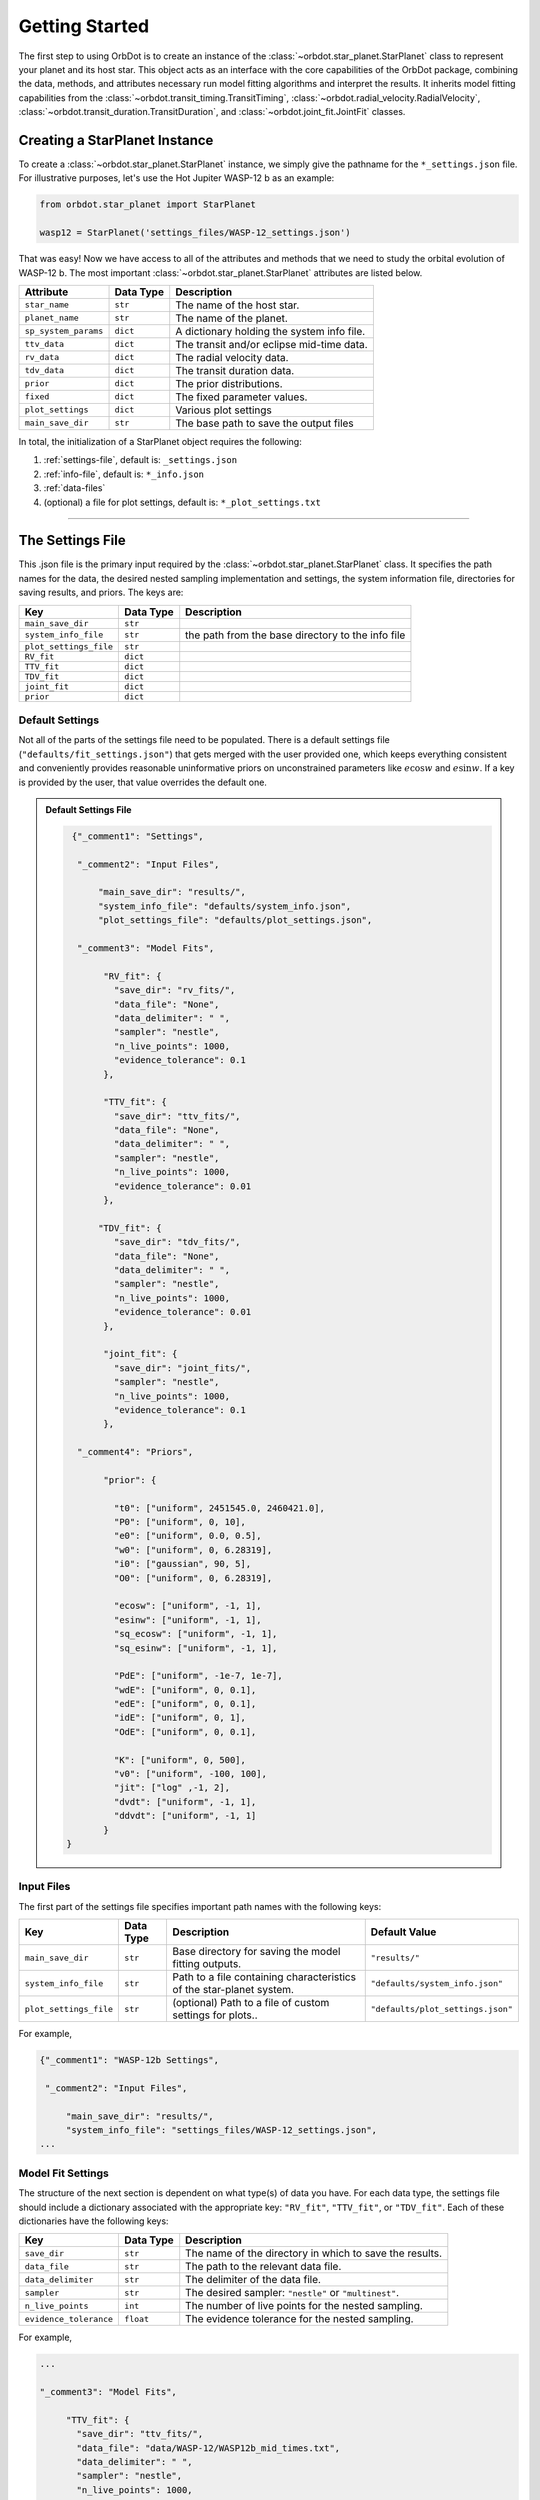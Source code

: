 .. _getting-started:

Getting Started
===============

The first step to using OrbDot is to create an instance of the :class:`~orbdot.star_planet.StarPlanet` class to represent your planet and its host star. This object acts as an interface with the core capabilities of the OrbDot package, combining the data, methods, and attributes necessary run model fitting algorithms and interpret the results. It inherits model fitting capabilities from the :class:`~orbdot.transit_timing.TransitTiming`, :class:`~orbdot.radial_velocity.RadialVelocity`, :class:`~orbdot.transit_duration.TransitDuration`, and  :class:`~orbdot.joint_fit.JointFit` classes.

Creating a StarPlanet Instance
------------------------------

To create a :class:`~orbdot.star_planet.StarPlanet` instance, we simply give the pathname for the ``*_settings.json`` file. For illustrative purposes, let's use the Hot Jupiter WASP-12 b as an example:

.. code-block:: python

    from orbdot.star_planet import StarPlanet

    wasp12 = StarPlanet('settings_files/WASP-12_settings.json')

That was easy! Now we have access to all of the attributes and methods that we need to study the orbital evolution of WASP-12 b. The most important :class:`~orbdot.star_planet.StarPlanet` attributes are listed below.

.. list-table::
   :header-rows: 1

   * - Attribute
     - Data Type
     - Description
   * - ``star_name``
     - ``str``
     - The name of the host star.
   * - ``planet_name``
     - ``str``
     - The name of the planet.
   * - ``sp_system_params``
     - ``dict``
     - A dictionary holding the system info file.
   * - ``ttv_data``
     - ``dict``
     - The transit and/or eclipse mid-time data.
   * - ``rv_data``
     - ``dict``
     - The radial velocity data.
   * - ``tdv_data``
     - ``dict``
     - The transit duration data.
   * - ``prior``
     - ``dict``
     - The prior distributions.
   * - ``fixed``
     - ``dict``
     - The fixed parameter values.
   * - ``plot_settings``
     - ``dict``
     - Various plot settings
   * - ``main_save_dir``
     - ``str``
     - The base path to save the output files

In total, the initialization of a StarPlanet object requires the following:

1. :ref:`settings-file`, default is: ``_settings.json``
2. :ref:`info-file`, default is: ``*_info.json``
3. :ref:`data-files`
4. (optional) a file for plot settings, default is: ``*_plot_settings.txt``

------------

.. _settings-file:

The Settings File
-----------------
This .json file is the primary input required by the :class:`~orbdot.star_planet.StarPlanet` class. It specifies the path names for the data, the desired nested sampling implementation and settings, the system information file, directories for saving results, and priors. The keys are:

.. list-table::
   :header-rows: 1

   * - Key
     - Data Type
     - Description
   * - ``main_save_dir``
     - ``str``
     -
   * - ``system_info_file``
     - ``str``
     - the path from the base directory to the info file
   * - ``plot_settings_file``
     - ``str``
     -
   * - ``RV_fit``
     - ``dict``
     -
   * - ``TTV_fit``
     - ``dict``
     -
   * - ``TDV_fit``
     - ``dict``
     -
   * - ``joint_fit``
     - ``dict``
     -
   * - ``prior``
     - ``dict``
     -

Default Settings
^^^^^^^^^^^^^^^^
Not all of the parts of the settings file need to be populated. There is a default settings file (``"defaults/fit_settings.json"``) that gets merged with the user provided one, which keeps everything consistent and conveniently provides reasonable uninformative priors on unconstrained parameters like :math:`e\cos{w}` and :math:`e\sin{w}`. If a key is provided by the user, that value overrides the default one.

.. admonition:: Default Settings File
  :class: dropdown

  .. code-block:: text

     {"_comment1": "Settings",

      "_comment2": "Input Files",

          "main_save_dir": "results/",
          "system_info_file": "defaults/system_info.json",
          "plot_settings_file": "defaults/plot_settings.json",

      "_comment3": "Model Fits",

           "RV_fit": {
             "save_dir": "rv_fits/",
             "data_file": "None",
             "data_delimiter": " ",
             "sampler": "nestle",
             "n_live_points": 1000,
             "evidence_tolerance": 0.1
           },

           "TTV_fit": {
             "save_dir": "ttv_fits/",
             "data_file": "None",
             "data_delimiter": " ",
             "sampler": "nestle",
             "n_live_points": 1000,
             "evidence_tolerance": 0.01
           },

          "TDV_fit": {
             "save_dir": "tdv_fits/",
             "data_file": "None",
             "data_delimiter": " ",
             "sampler": "nestle",
             "n_live_points": 1000,
             "evidence_tolerance": 0.01
           },

           "joint_fit": {
             "save_dir": "joint_fits/",
             "sampler": "nestle",
             "n_live_points": 1000,
             "evidence_tolerance": 0.1
           },

      "_comment4": "Priors",

           "prior": {

             "t0": ["uniform", 2451545.0, 2460421.0],
             "P0": ["uniform", 0, 10],
             "e0": ["uniform", 0.0, 0.5],
             "w0": ["uniform", 0, 6.28319],
             "i0": ["gaussian", 90, 5],
             "O0": ["uniform", 0, 6.28319],

             "ecosw": ["uniform", -1, 1],
             "esinw": ["uniform", -1, 1],
             "sq_ecosw": ["uniform", -1, 1],
             "sq_esinw": ["uniform", -1, 1],

             "PdE": ["uniform", -1e-7, 1e-7],
             "wdE": ["uniform", 0, 0.1],
             "edE": ["uniform", 0, 0.1],
             "idE": ["uniform", 0, 1],
             "OdE": ["uniform", 0, 0.1],

             "K": ["uniform", 0, 500],
             "v0": ["uniform", -100, 100],
             "jit": ["log" ,-1, 2],
             "dvdt": ["uniform", -1, 1],
             "ddvdt": ["uniform", -1, 1]
           }
    }

Input Files
^^^^^^^^^^^
The first part of the settings file specifies important path names with the following keys:

.. list-table::
   :header-rows: 1

   * - Key
     - Data Type
     - Description
     - Default Value
   * - ``main_save_dir``
     - ``str``
     - Base directory for saving the model fitting outputs.
     - ``"results/"``
   * - ``system_info_file``
     - ``str``
     - Path to a file containing characteristics of the star-planet system.
     - ``"defaults/system_info.json"``
   * - ``plot_settings_file``
     - ``str``
     - (optional) Path to a file of custom settings for plots..
     - ``"defaults/plot_settings.json"``

For example,

.. code-block:: text

     {"_comment1": "WASP-12b Settings",

      "_comment2": "Input Files",

          "main_save_dir": "results/",
          "system_info_file": "settings_files/WASP-12_settings.json",
     ...

Model Fit Settings
^^^^^^^^^^^^^^^^^^
The structure of the next section is dependent on what type(s) of data you have. For each data type, the settings file should include a dictionary associated with the appropriate key: ``"RV_fit"``, ``"TTV_fit"``, or ``"TDV_fit"``. Each of these dictionaries have the following keys:

.. list-table::
   :header-rows: 1

   * - Key
     - Data Type
     - Description
   * - ``save_dir``
     - ``str``
     - The name of the directory in which to save the results.
   * - ``data_file``
     - ``str``
     - The path to the relevant data file.
   * - ``data_delimiter``
     - ``str``
     - The delimiter of the data file.
   * - ``sampler``
     - ``str``
     - The desired sampler: ``"nestle"`` or ``"multinest"``.
   * - ``n_live_points``
     - ``int``
     - The number of live points for the nested sampling.
   * - ``evidence_tolerance``
     - ``float``
     - The evidence tolerance for the nested sampling.

For example,

.. code-block:: text

     ...

     "_comment3": "Model Fits",

          "TTV_fit": {
            "save_dir": "ttv_fits/",
            "data_file": "data/WASP-12/WASP12b_mid_times.txt",
            "data_delimiter": " ",
            "sampler": "nestle",
            "n_live_points": 1000,
            "evidence_tolerance": 0.1
          },
     ...

Similar to above, the ``"joint_fit"`` dictionary specifies the settings for joint fits, ie. fitting multiple data types simultaneously. For example,

.. code-block:: text

     ...

          "joint_fit": {
            "save_dir": "joint_fits/",
            "sampler": "nestle",
            "n_live_points": 1000,
            "evidence_tolerance": 0.1
         },
     ...

Priors
^^^^^^
The ``"priors"`` dictionary contains key-value pairs that define the prior distributions of the free parameters. Every value is a list of three elements, the first being the type of prior ('uniform', 'gaussian', or 'log'), with the subsequent elements defining the distribution. For example,

.. code-block:: text

     ...

          "prior": {
             "t0": ["gaussian", 2456305.4555, 0.01],
             "P0": ["gaussian", 1.09142, 0.0001],
             "PdE": ["uniform", -1e-7, 0],
           }
     }

See the XXX section for more information on the priors, and see the methods in the priors module to see how they are transformed from the unit hypercube.

------------

.. _data-files:

Data Files
----------
When a ``StarPlanet`` instance is created, the data is accessed by the attributes ``ttv_data`` and/or ``rv_data`` and/or ``tdv_data``. Each data type, be it mid-times, radial velocities, or durations, must be given to OrbDot in separate files. In all cases, the column containing the source of the measurements (ie. a name, citation, or instrument) is important, as OrbDot recognizes and splits unique sources for plotting.

.. _ttv-data:

TTV Data
^^^^^^^^
Transit and eclipse timing data files are read assuming that the columns are in the order: :code:`[Epoch, Time (BJD), Error (BJD), Source]`. The eclipse mid-times (also known as 'occultations') are differentiated by a half orbit, so that transit and eclipse mid-times may be combined into a single data file and be automatically separated for model fits and plotting. For example, the eclipse directly following transit number 100 has an epoch equal to 100.5.

The ``StarPlanet`` attribute ``ttv_data`` is a dictionary with the following keys:

.. list-table::
   :header-rows: 1
   :widths: 20 40

   * - Key
     - Description
   * - ``bjd``
     - transit mid-times
   * - ``err``
     - transit mid-time errors
   * - ``src``
     - source of transits
   * - ``epoch``
     - orbit number of transits
   * - ``bjd_ecl``
     - eclipse mid-times
   * - ``err_ecl``
     - eclipse mid-time errors
   * - ``src_ecl``
     - source of eclipses
   * - ``epoch_ecl``
     - orbit number of eclipses

.. _rv-data:

RV Data
^^^^^^^
Radial velocity data files are read assuming that the columns are in the order: :code:`[Time (BJD), Velocity (m/s), Err (m/s), Source]`. The ``StarPlanet`` attribute ``rv_data`` is a dictionary with the following keys:

.. list-table::
   :header-rows: 1
   :widths: 20 40

   * - Key
     - Description
   * - ``trv``
     - The measurement times.
   * - ``rvs``
     - radial velocity measurements in m/s
   * - ``err``
     - measurement errors
   * - ``src``
     - source associated with each measurement
   * - ``num_src``
     - number of unique sources
   * - ``src_names``
     - names of the unique sources
   * - ``src_tags``
     - tags assigned to each source
   * - ``src_order``
     - order of sources


It is critical to be consistent in naming the source of the radial velocity measurements, as the model parameters :math:`\gamma` and :math:`\sigma_{\mathrm jitter}` are instrument-dependent. When these variables are included in a list of free parameters, OrbDot will replace them with a new identifier for each unique source, with a tag that depends on what was specified in the data file.

For example, if there are measurements from two RV instruments that are identified by the strings ``"Doctor et al. (2012)"`` and ``"Who et al. (2022)"``, the free variable ``"v0"`` is be replaced by ``"v0_Doc"``, and ``"v0_Who"``, and ``"jit"`` is replaced by '``"jit_Doc"``, ``"jit_Who"``.

.. _tdv-data:

TDV Data
^^^^^^^^
Transit duration data files are read assuming that the columns are in the order: :code:`[Epoch, Duration (min), Error (min), Source]`. The ``StarPlanet`` attribute ``tdv_data`` is a dictionary with the following keys:

.. list-table::
   :header-rows: 1
   :widths: 10 40

   * - Key
     - Description
   * - ``dur``
     - The transit durations in minutes.
   * - ``err``
     - Errors on the transit durations in minutes.
   * - ``src``
     - Source of transit durations.
   * - ``epoch``
     - The epoch/orbit number of the observations.

------------

.. _info-file:

The System Info File
--------------------
All information specific to the star-planet system is contained in a dictionary stored
as a .json file. This file contains the physical characteristics of the star-planet system, here's the default:

DEFAULT FILE DROPDOWN

The parameters in the info file serve one of 3 functions:
 1. they inform the fixed parameter values
 2. they are used in the Analysis class
 3. they are there just for funsies ie. all of those parameters can be loaded into the analysis class and used later in any way you want.

See the REF section about the model parameters. The rest of the parameters are for the analysis class, depending on what you want to do with it. TEST WHAT HAPPENS WHEN YOU HAVE NULL VALUE IN INFO FILE BUT CALL THE ANALYSIS CLASS METHOD(S).

.. note::

   The planetary parameters are given as a list so that you can have one info file for a whole planetary system. Then, when you initiate a :class:`~orbdot.star_planet.StarPlanet` object, you can specify the parameter ``planet_num`` to be the index that corresponds to the planet you want to study.